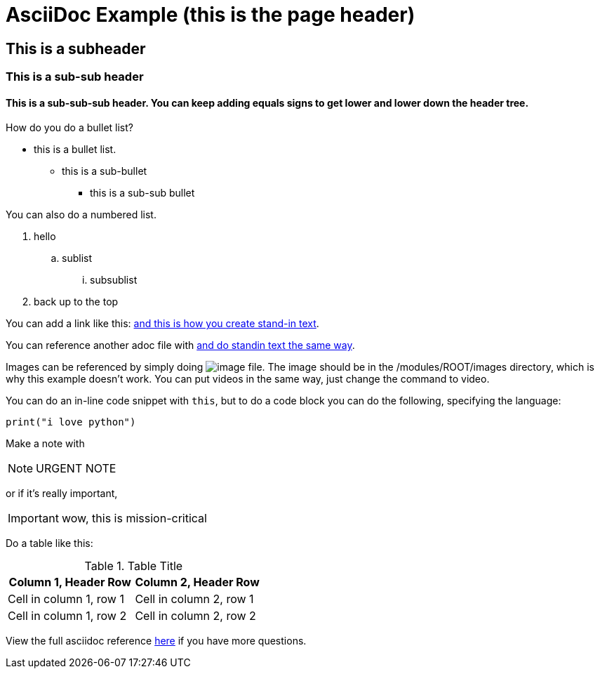 = AsciiDoc Example (this is the page header)

== This is a subheader
=== This is a sub-sub header
==== This is a sub-sub-sub header. You can keep adding equals signs to get lower and lower down the header tree.

How do you do a bullet list?

* this is a bullet list. 
** this is a sub-bullet
*** this is a sub-sub bullet

You can also do a numbered list.

. hello
.. sublist
... subsublist
. back up to the top

You can add a link like this: link:https://www.youtube.com/watch?v=dQw4w9WgXcQ&list=RDdQw4w9WgXcQ&start_radio=1[and this is how you create stand-in text].

You can reference another adoc file with xref:README.adoc[and do standin text the same way].

Images can be referenced by simply doing image:image_file[]. The image should be in the /modules/ROOT/images directory, which is why this example doesn't work. You can put videos in the same way, just change the command to video.

You can do an in-line code snippet with `this`, but to do a code block you can do the following, specifying the language:

[source,python]
----
print("i love python")
----

Make a note with 

[NOTE]
====
URGENT NOTE
====

or if it's really important, 

[IMPORTANT]
====
wow, this is mission-critical
====

Do a table like this: 

.Table Title
|===
|Column 1, Header Row |Column 2, Header Row 

|Cell in column 1, row 1
|Cell in column 2, row 1

|Cell in column 1, row 2
|Cell in column 2, row 2
|===

View the full asciidoc reference link:https://docs.asciidoctor.org/asciidoc/latest/syntax-quick-reference/[here] if you have more questions.